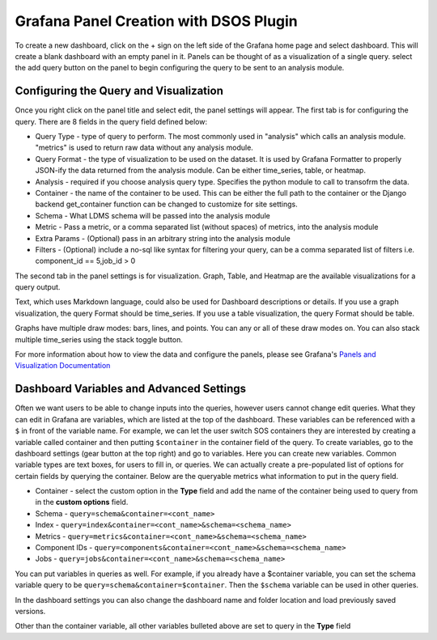 Grafana Panel Creation with DSOS Plugin
======================================

To create a new dashboard, click on the + sign on the left side of the Grafana home page and select dashboard.
This will create a blank dashboard with an empty panel in it. Panels can be thought of as a visualization of a single query. select the add query button on the panel to begin configuring the query to be sent to an analysis module.

Configuring the Query and Visualization
---------------------------------------
.. image:: ../images/grafana/grafanapanel.png

Once you right click on the panel title and select edit, the panel settings will appear. The first tab is for configuring the query. There are 8 fields in the query field defined below:

* Query Type - type of query to perform. The most commonly used in "analysis" which calls an analysis module. "metrics" is used to return raw data without any analysis module. 
* Query Format - the type of visualization to be used on the dataset. It is used by Grafana Formatter to properly JSON-ify the data returned from the analysis module. Can be either time_series, table, or heatmap.
* Analysis - required if you choose analysis query type. Specifies the python module to call to transofrm the data.
* Container - the name of the container to be used. This can be either the full path to the container or the Django backend get_container function can be changed to customize for site settings.
* Schema - What LDMS schema will be passed into the analysis module
* Metric - Pass a metric, or a comma separated list (without spaces) of metrics, into the analysis module
* Extra Params - (Optional) pass in an arbitrary string into the analysis module
* Filters - (Optional) include a no-sql like syntax for filtering your query, can be a comma separated list of filters i.e. component_id == 5,job_id > 0

The second tab in the panel settings is for visualization. Graph, Table, and Heatmap are the available visualizations for a query output. 

Text, which uses Markdown language, could also be used for Dashboard descriptions or details. If you use a graph visualization, the query Format should be time_series. If you use a table visualization, the query Format should be table.

Graphs have multiple draw modes: bars, lines, and points. You can any or all of these draw modes on. You can also stack multiple time_series using the stack toggle button.

For more information about how to view the data and configure the panels, please see Grafana's `Panels and Visualization Documentation <https://grafana.com/docs/grafana/latest/panels-visualizations/>`_

Dashboard Variables and Advanced Settings
-------------------------------------------
.. image:: ../images/grafana/grafanapanel_variables.png

Often we want users to be able to change inputs into the queries, however users cannot change edit queries. What they can edit in Grafana are variables, which are listed at the top of the dashboard. These variables can be referenced with a ``$`` in front of the variable name. For example, we can let the user switch SOS containers they are interested by creating a variable called container and then putting ``$container`` in the container field of the query. To create variables, go to the dashboard settings (gear button at the top right) and go to variables. Here you can create new variables. Common variable types are text boxes, for users to fill in, or queries. We can actually create a pre-populated list of options for certain fields by querying the container. Below are the queryable metrics what information to put in the query field. 

* Container - select the custom option in the **Type** field and add the name of the container being used to query from in the **custom options** field.
* Schema - ``query=schema&container=<cont_name>``
* Index - ``query=index&container=<cont_name>&schema=<schema_name>``
* Metrics - ``query=metrics&container=<cont_name>&schema=<schema_name>``
* Component IDs - ``query=components&container=<cont_name>&schema=<schema_name>``
* Jobs - ``query=jobs&container=<cont_name>&schema=<schema_name>``

You can put variables in queries as well. For example, if you already have a $container variable, you can set the schema variable query to be ``query=schema&container=$container``. Then the ``$schema`` variable can be used in other queries. 

In the dashboard settings you can also change the dashboard name and folder location and load previously saved versions. 

Other than the container variable, all other variables bulleted above are set to query in the **Type** field

